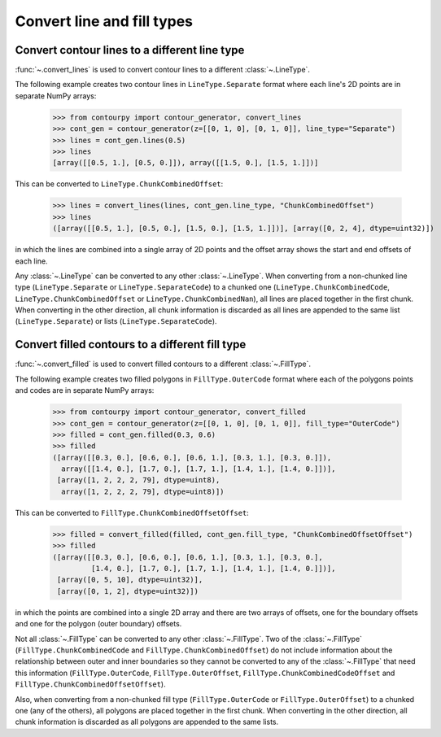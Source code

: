 Convert line and fill types
---------------------------

Convert contour lines to a different line type
^^^^^^^^^^^^^^^^^^^^^^^^^^^^^^^^^^^^^^^^^^^^^^

:func:`~.convert_lines` is used to convert contour lines to a different
:class:`~.LineType`.

The following example creates two contour lines in ``LineType.Separate`` format where each line's 2D
points are in separate NumPy arrays:

   >>> from contourpy import contour_generator, convert_lines
   >>> cont_gen = contour_generator(z=[[0, 1, 0], [0, 1, 0]], line_type="Separate")
   >>> lines = cont_gen.lines(0.5)
   >>> lines
   [array([[0.5, 1.], [0.5, 0.]]), array([[1.5, 0.], [1.5, 1.]])]

This can be converted to ``LineType.ChunkCombinedOffset``:

   >>> lines = convert_lines(lines, cont_gen.line_type, "ChunkCombinedOffset")
   >>> lines
   ([array([[0.5, 1.], [0.5, 0.], [1.5, 0.], [1.5, 1.]])], [array([0, 2, 4], dtype=uint32)])

in which the lines are combined into a single array of 2D points and the offset array shows the
start and end offsets of each line.

Any :class:`~.LineType` can be converted to any other :class:`~.LineType`.
When converting from a non-chunked line type (``LineType.Separate`` or ``LineType.SeparateCode``) to
a chunked one (``LineType.ChunkCombinedCode``, ``LineType.ChunkCombinedOffset`` or
``LineType.ChunkCombinedNan``), all lines are placed together in the first chunk. When converting in
the other direction, all chunk information is discarded as all lines are appended to the same list
(``LineType.Separate``) or lists (``LineType.SeparateCode``).

Convert filled contours to a different fill type
^^^^^^^^^^^^^^^^^^^^^^^^^^^^^^^^^^^^^^^^^^^^^^^^

:func:`~.convert_filled` is used to convert filled contours to a different
:class:`~.FillType`.

The following example creates two filled polygons in ``FillType.OuterCode`` format where each of the
polygons points and codes are in separate NumPy arrays:

   >>> from contourpy import contour_generator, convert_filled
   >>> cont_gen = contour_generator(z=[[0, 1, 0], [0, 1, 0]], fill_type="OuterCode")
   >>> filled = cont_gen.filled(0.3, 0.6)
   >>> filled
   ([array([[0.3, 0.], [0.6, 0.], [0.6, 1.], [0.3, 1.], [0.3, 0.]]),
     array([[1.4, 0.], [1.7, 0.], [1.7, 1.], [1.4, 1.], [1.4, 0.]])],
    [array([1, 2, 2, 2, 79], dtype=uint8),
     array([1, 2, 2, 2, 79], dtype=uint8)])

This can be converted to ``FillType.ChunkCombinedOffsetOffset``:

   >>> filled = convert_filled(filled, cont_gen.fill_type, "ChunkCombinedOffsetOffset")
   >>> filled
   ([array([[0.3, 0.], [0.6, 0.], [0.6, 1.], [0.3, 1.], [0.3, 0.],
            [1.4, 0.], [1.7, 0.], [1.7, 1.], [1.4, 1.], [1.4, 0.]])],
    [array([0, 5, 10], dtype=uint32)],
    [array([0, 1, 2], dtype=uint32)])

in which the points are combined into a single 2D array and there are two arrays of offsets, one
for the boundary offsets and one for the polygon (outer boundary) offsets.

Not all :class:`~.FillType` can be converted to any other :class:`~.FillType`.
Two of the :class:`~.FillType` (``FillType.ChunkCombinedCode`` and
``FillType.ChunkCombinedOffset``) do not include information about the relationship between outer
and inner boundaries so they cannot be converted to any of the :class:`~.FillType` that
need this information (``FillType.OuterCode``, ``FillType.OuterOffset``,
``FillType.ChunkCombinedCodeOffset`` and ``FillType.ChunkCombinedOffsetOffset``).

Also, when converting from a non-chunked fill type (``FillType.OuterCode`` or
``FillType.OuterOffset``) to a chunked one (any of the others), all polygons are placed together in
the first chunk. When converting in the other direction, all chunk information is discarded as all
polygons are appended to the same lists.
